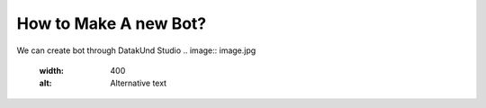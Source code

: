 How to Make A new Bot?
***************************
We can create bot through DatakUnd Studio
.. image:: image.jpg
  :width: 400
  :alt: Alternative text
